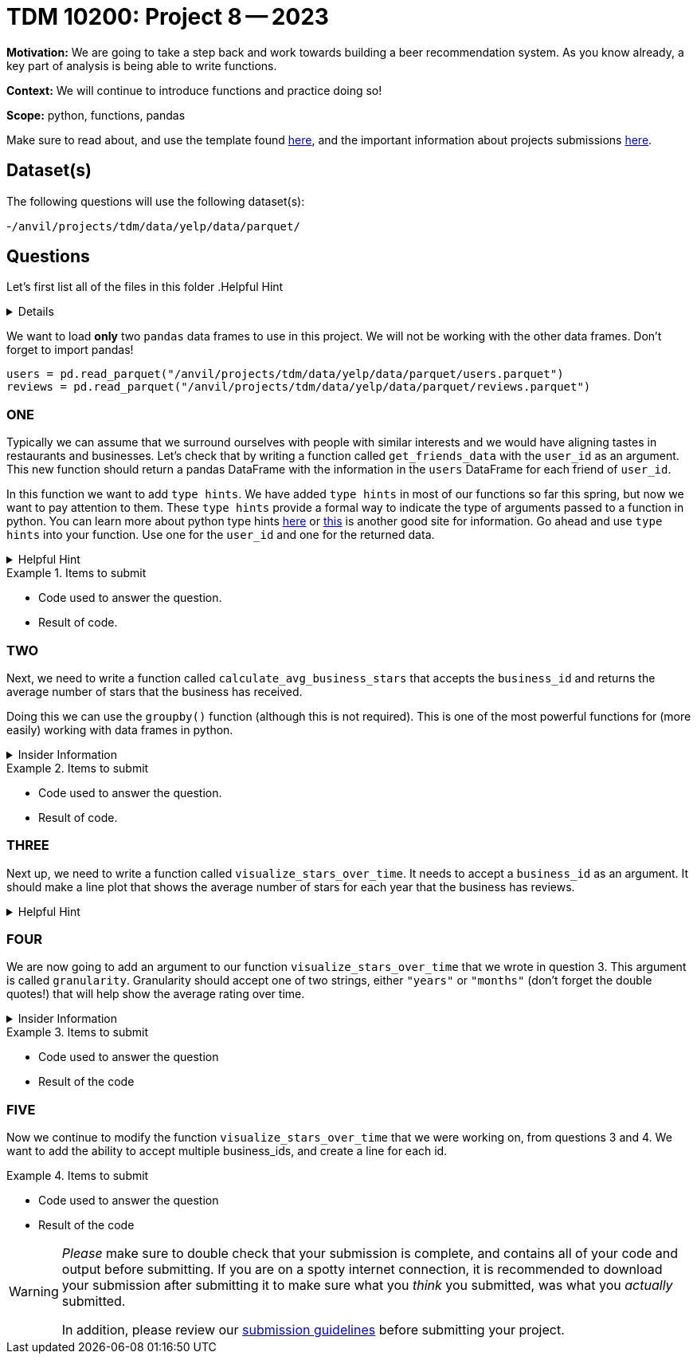 = TDM 10200: Project 8 -- 2023

**Motivation:** We are going to take a step back and work towards building a beer recommendation system. As you know already, a key part of analysis is being able to write functions. 


**Context:**  We will continue to introduce functions and practice doing so! 

**Scope:** python, functions, pandas 


Make sure to read about, and use the template found xref:templates.adoc[here], and the important information about projects submissions xref:submissions.adoc[here].

== Dataset(s)

The following questions will use the following dataset(s):

-`/anvil/projects/tdm/data/yelp/data/parquet/`

== Questions
Let's first list all of the files in this folder 
.Helpful Hint
[%collapsible]
====
[source, python]
----
ls /anvil/projects/tdm/data/yelp/data/parquet/
----
====
We want to load *only* two `pandas` data frames to use in this project. We will not be working with the other data frames.
Don't forget to import pandas!
[source, python]
----
users = pd.read_parquet("/anvil/projects/tdm/data/yelp/data/parquet/users.parquet")
reviews = pd.read_parquet("/anvil/projects/tdm/data/yelp/data/parquet/reviews.parquet")
----

=== ONE

Typically we can assume that we surround ourselves with people with similar interests and we would have aligning tastes in restaurants and businesses. 
Let's check that by writing a function called `get_friends_data` with the `user_id` as an argument.
This new function should return a pandas DataFrame with the information in the `users` DataFrame for each friend of `user_id`.

In this function we want to add `type hints`.  We have added `type hints` in most of our functions so far this spring, but now we want to pay attention to them.
These `type hints` provide a formal way to indicate the type of arguments passed to a function in python.
You can learn more about python type hints https://www.pythontutorial.net/python-basics/python-type-hints/[here] or https://docs.python.org/3.8/library/typing.html[this] is another good site for information.
Go ahead and use `type hints` into your function. Use one for the `user_id` and one for the returned data. 

.Helpful Hint
[%collapsible]
====
a `type hint` for a string appears as `str` in our function
[source, python]
----
get_friends_data(myuserid: str)
----
====
.Items to submit
====
- Code used to answer the question. 
- Result of code.
====

=== TWO
Next, we need to write a function called `calculate_avg_business_stars` that accepts the `business_id` and returns the average number of stars that the business has received. 

Doing this we can use the `groupby()` function (although this is not required).  This is one of the most powerful functions for (more easily) working with data frames in python.

.Insider Information
[%collapsible]
====
- groupby()- allows us group data according to categories and also can help us compile and summarize data easily. 
====

.Items to submit
====
- Code used to answer the question. 
- Result of code.
====

=== THREE

Next up, we need to write a function called `visualize_stars_over_time`. It needs to accept a `business_id` as an argument.  It should make a line plot that shows the average number of stars for each year that the business has reviews. 

.Helpful Hint
[%collapsible]
====
You will need to import matplotlib.pyplot as plt
====



=== FOUR
We are now going to add an argument to our function `visualize_stars_over_time` that we wrote in question 3. This argument is called `granularity`. Granularity should accept one of two strings, either `"years"` or `"months"` (don't forget the double quotes!) that will help show the average rating over time. 

.Insider Information 
[%collapsible]
====
Granularity indicates how much data can be shown on a chart. It can expressed in units of time, it can be - "minute" - "hour" - "day" - "week" - "month" - "year".
====

.Items to submit
====
- Code used to answer the question
- Result of the code 
====



=== FIVE

Now we continue to modify the function `visualize_stars_over_time` that we were working on, from questions 3 and 4. We want to add the ability to accept multiple business_ids, and create a line for each id. 

.Items to submit
====
- Code used to answer the question
- Result of the code 
====


[WARNING]
====
_Please_ make sure to double check that your submission is complete, and contains all of your code and output before submitting. If you are on a spotty internet connection, it is recommended to download your submission after submitting it to make sure what you _think_ you submitted, was what you _actually_ submitted.
                                                                                                                             
In addition, please review our xref:submissions.adoc[submission guidelines] before submitting your project.
====